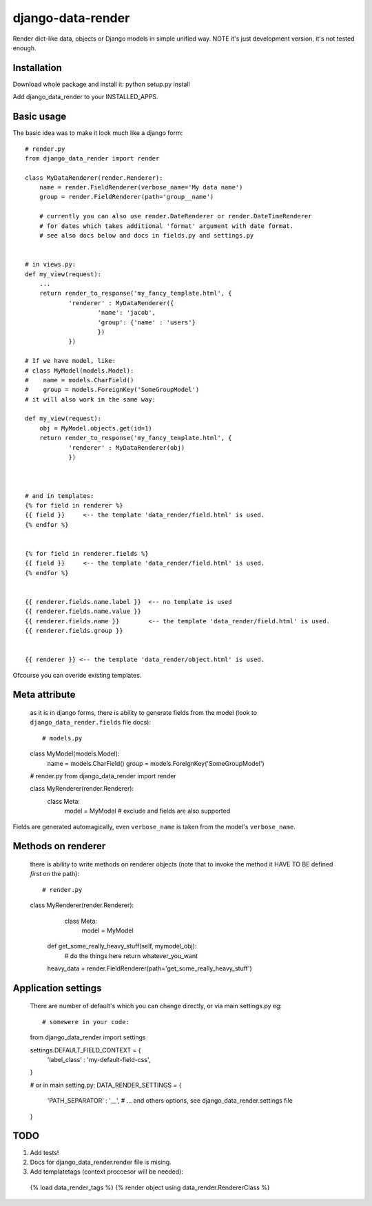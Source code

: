 django-data-render
==================

Render dict-like data, objects or Django models in simple unified way.
NOTE it's just development version, it's not tested enough.


Installation
------------
Download whole package and install it:
python setup.py install

Add django_data_render to your INSTALLED_APPS.



Basic usage
-----------
The basic idea was to make it look much like a django form::

  # render.py
  from django_data_render import render

  class MyDataRenderer(render.Renderer):
      name = render.FieldRenderer(verbose_name='My data name')
      group = render.FieldRenderer(path='group__name')

      # currently you can also use render.DateRenderer or render.DateTimeRenderer
      # for dates which takes additional 'format' argument with date format.
      # see also docs below and docs in fields.py and settings.py


  # in views.py:
  def my_view(request):
      ...
      return render_to_response('my_fancy_template.html', {
              'renderer' : MyDataRenderer({
                      'name': 'jacob',
                      'group': {'name' : 'users'}
                      })
              })

  # If we have model, like:
  # class MyModel(models.Model):
  #    name = models.CharField()
  #    group = models.ForeignKey('SomeGroupModel')
  # it will also work in the same way:

  def my_view(request):
      obj = MyModel.objects.get(id=1)
      return render_to_response('my_fancy_template.html', {
              'renderer' : MyDataRenderer(obj)
              })


  
  # and in templates:
  {% for field in renderer %}
  {{ field }}     <-- the template 'data_render/field.html' is used.
  {% endfor %}


  {% for field in renderer.fields %}
  {{ field }}     <-- the template 'data_render/field.html' is used.
  {% endfor %}


  {{ renderer.fields.name.label }}  <-- no template is used
  {{ renderer.fields.name.value }}
  {{ renderer.fields.name }}        <-- the template 'data_render/field.html' is used.
  {{ renderer.fields.group }}


  {{ renderer }} <-- the template 'data_render/object.html' is used.

  
Ofcourse you can overide existing templates.



Meta attribute
--------------
  as it is in django forms, there is ability to generate fields from the model
  (look to ``django_data_render.fields`` file docs)::

  # models.py
  class MyModel(models.Model):
     name = models.CharField()
     group = models.ForeignKey('SomeGroupModel')



  # render.py
  from django_data_render import render

  class MyRenderer(render.Renderer):
      class Meta:
          model = MyModel
	  # exclude and fields are also supported

Fields are generated automagically, even ``verbose_name`` is taken from the model's ``verbose_name``.



Methods on renderer
-------------------
  there is ability to write methods on renderer objects
  (note that to invoke the method it HAVE TO BE defined *first* on the path)::

  # render.py
  class MyRenderer(render.Renderer):
      class Meta:
          model = MyModel

    def get_some_really_heavy_stuff(self, mymodel_obj):
        # do the things here
        return whatever_you_want

    heavy_data = render.FieldRenderer(path='get_some_really_heavy_stuff')



Application settings
--------------------
  There are number of default's which you can change directly, or via main settings.py eg::


  # somewere in your code:
  from django_data_render import settings

  settings.DEFAULT_FIELD_CONTEXT = {
    'label_class' : 'my-default-field-css',
  }



  # or in main setting.py:
  DATA_RENDER_SETTINGS = {
     'PATH_SEPARATOR' : '__',
     # ... and others options, see django_data_render.settings file
  }



TODO
----

1) Add tests!
2) Docs for django_data_render.render file is mising.
3) Add templatetags (context proccesor will be needed)::

  {% load data_render_tags %}
  {% render object using data_render.RendererClass %}
